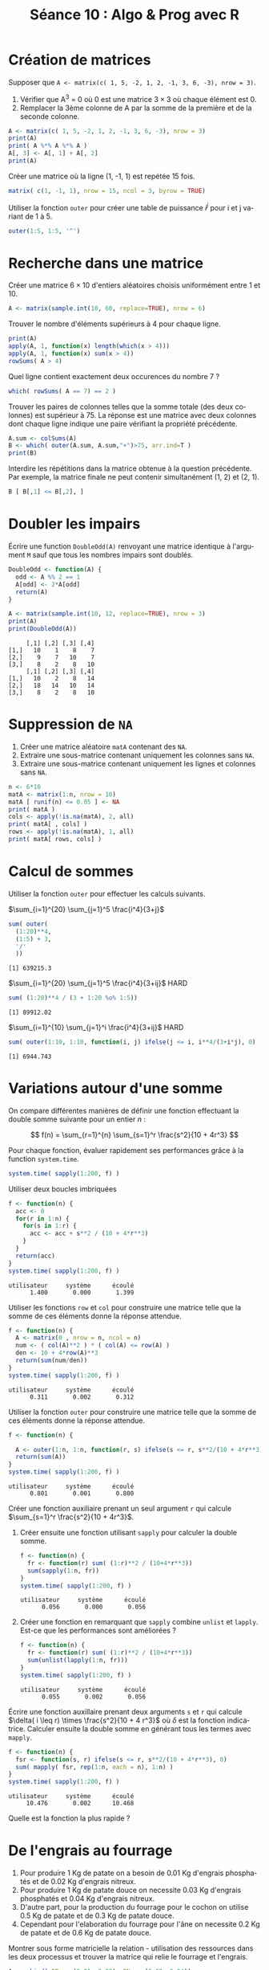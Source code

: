 ﻿#+SETUPFILE: ~/.emacs.d/org-templates/base.org
#+TITLE:       Séance 10 : Algo & Prog avec R
#+DESCRIPTION: Introduction à la programmation R.
#+KEYWORDS:    computer science, teaching, programming, GNU R.
#+HTML_HEAD_EXTRA:    <link rel="stylesheet" type="text/css" href="http://www.i3s.unice.fr/~malapert/css/logo_uns.min.css"/>
#+HTML_LINK_HOME: ../introR.html
#+OPTIONS: num:t toc:2 H:2
#+LANGUAGE: fr
#+PROPERTY: header-args :results output :exports none
* Création de matrices

*** Supposer que ~A <- matrix(c( 1, 5, -2, 1, 2, -1, 3, 6, -3), nrow = 3)~.

  1. Vérifier que A^3 = 0 où 0 est une matrice $3 \times 3$ où chaque élément est 0.
  2. Remplacer la 3ème colonne de A par la somme de la première et de la seconde colonne.

#+BEGIN_SRC R
  A <- matrix(c( 1, 5, -2, 1, 2, -1, 3, 6, -3), nrow = 3)
  print(A)
  print( A %*% A %*% A )
  A[, 3] <- A[, 1] + A[, 2]
  print(A)
#+END_SRC

*** Créer une matrice où la ligne (1, -1, 1) est repétée 15 fois.
  #+BEGIN_SRC R
    matrix( c(1, -1, 1), nrow = 15, ncol = 3, byrow = TRUE)
  #+END_SRC

*** Utiliser la fonction ~outer~ pour créer une table de puissance $i^j$ pour i et j variant de 1 à 5.
#+BEGIN_SRC R
  outer(1:5, 1:5, '^')
#+END_SRC

#+RESULTS:
:      [,1] [,2] [,3] [,4] [,5]
: [1,]    1    1    1    1    1
: [2,]    2    4    8   16   32
: [3,]    3    9   27   81  243
: [4,]    4   16   64  256 1024
: [5,]    5   25  125  625 3125

* Recherche dans une matrice
  
*** Créer une matrice $6 \times 10$ d'entiers aléatoires choisis uniformément entre 1 et 10.
#+BEGIN_SRC R :exports code :results none :session matA
  A <- matrix(sample.int(10, 60, replace=TRUE), nrow = 6)
#+END_SRC

*** Trouver le nombre d'éléments supérieurs à 4 pour chaque ligne.
#+BEGIN_SRC R :session matA
  print(A)
  apply(A, 1, function(x) length(which(x > 4)))
  apply(A, 1, function(x) sum(x > 4))
  rowSums( A > 4)
#+END_SRC

#+RESULTS:
#+begin_example
     [,1] [,2] [,3] [,4] [,5] [,6] [,7] [,8] [,9] [,10]
[1,]    9    8    2    7    3    4    9    4    4     6
[2,]    7    1    2    3    5    2    5    7    2     6
[3,]    7    4    4    4    6    5    6    6    7     3
[4,]    4   10    1    4    2    4    7    3    4     2
[5,]    7    8   10   10    6    2    2    5    3     3
[6,]    6    5   10    5    2    6    5    1    1     3
[1] 5 5 6 2 6 6
[1] 5 5 6 2 6 6
[1] 5 5 6 2 6 6
#+end_example

*** Quel ligne contient exactement deux occurences du nombre 7 ?
#+BEGIN_SRC R :session matA
  which( rowSums( A == 7) == 2 )
#+END_SRC

#+RESULTS:
: [1] 2 3

*** Trouver les paires de colonnes telles que la somme totale (des deux colonnes) est supérieur à 75. La réponse est une matrice avec deux colonnes dont chaque ligne indique une paire vérifiant la propriété précédente.
#+BEGIN_SRC R :session matA
  A.sum <- colSums(A)
  B <- which( outer(A.sum, A.sum,"+")>75, arr.ind=T )
  print(B)
#+END_SRC

#+RESULTS:
:      row col
: [1,]   1   1
: [2,]   2   1
: [3,]   1   2

*** Interdire les répétitions dans la matrice obtenue à la question précédente. Par exemple, la matrice finale ne peut contenir simultanément (1, 2) et (2, 1).
#+BEGIN_SRC R :session matA
  B [ B[,1] <= B[,2], ]
#+END_SRC

#+RESULTS:
:      row col
: [1,]   1   1
: [2,]   1   2

* Doubler les impairs
Écrire une function ~DoubleOdd(A)~ renvoyant une matrice identique à l'argument ~M~ sauf que tous les nombres impairs sont doublés.

#+BEGIN_SRC R :results none :session odd
    DoubleOdd <- function(A) {
      odd <- A %% 2 == 1
      A[odd] <- 2*A[odd]
      return(A)
    }
#+END_SRC



#+BEGIN_SRC R :exports both :session odd
  A <- matrix(sample.int(10, 12, replace=TRUE), nrow = 3)
  print(A)
  print(DoubleOdd(A))
#+END_SRC

#+RESULTS:
:      [,1] [,2] [,3] [,4]
: [1,]   10    1    8    7
: [2,]    9    7   10    7
: [3,]    8    2    8   10
:      [,1] [,2] [,3] [,4]
: [1,]   10    2    8   14
: [2,]   18   14   10   14
: [3,]    8    2    8   10

* Suppression de ~NA~

 1. Créer une matrice aléatoire ~matA~ contenant des ~NA~.
 2. Extraire une sous-matrice contenant uniquement les colonnes sans ~NA~.
 3. Extraire une sous-matrice contenant uniquement les lignes et colonnes sans ~NA~.


#+BEGIN_SRC R
  n <- 6*10
  matA <- matrix(1:n, nrow = 10)
  matA [ runif(n) <= 0.05 ] <- NA
  print( matA )
  cols <- apply(!is.na(matA), 2, all)
  print( matA[ , cols] )
  rows <- apply(!is.na(matA), 1, all)
  print( matA[ rows, cols] )
#+END_SRC

#+RESULTS:
#+begin_example
      [,1] [,2] [,3] [,4] [,5] [,6]
 [1,]    1   11   21   31   41   51
 [2,]    2   12   22   32   42   52
 [3,]    3   13   23   33   43   53
 [4,]    4   14   24   34   44   54
 [5,]    5   15   25   35   45   NA
 [6,]    6   16   26   36   46   56
 [7,]    7   17   27   NA   47   57
 [8,]    8   18   28   38   48   58
 [9,]    9   19   29   39   49   59
[10,]   10   20   30   40   50   60
      [,1] [,2] [,3] [,4]
 [1,]    1   11   21   41
 [2,]    2   12   22   42
 [3,]    3   13   23   43
 [4,]    4   14   24   44
 [5,]    5   15   25   45
 [6,]    6   16   26   46
 [7,]    7   17   27   47
 [8,]    8   18   28   48
 [9,]    9   19   29   49
[10,]   10   20   30   50
     [,1] [,2] [,3] [,4]
[1,]    1   11   21   41
[2,]    2   12   22   42
[3,]    3   13   23   43
[4,]    4   14   24   44
[5,]    6   16   26   46
[6,]    8   18   28   48
[7,]    9   19   29   49
[8,]   10   20   30   50
#+end_example

* Calcul de sommes
Utiliser la fonction ~outer~ pour effectuer les calculs suivants.
*** $\sum_{i=1}^{20} \sum_{j=1}^5 \frac{i^4}{3+j}$ 
    #+BEGIN_SRC R
      sum( outer(
        (1:20)**4, 
        (1:5) + 3, 
        '/'
        ))
    #+END_SRC

    #+RESULTS:
    : [1] 639215.3

*** $\sum_{i=1}^{20} \sum_{j=1}^5 \frac{i^4}{3+ij}$                      :HARD:
    #+BEGIN_SRC R
      sum( (1:20)**4 / (3 + 1:20 %o% 1:5))
    #+END_SRC

    #+RESULTS:
    : [1] 89912.02

*** $\sum_{i=1}^{10} \sum_{j=1}^i \frac{i^4}{3+ij}$                    :HARD:
    #+BEGIN_SRC R
      sum( outer(1:10, 1:10, function(i, j) ifelse(j <= i, i**4/(3+i*j), 0) ))
    #+END_SRC

    #+RESULTS:
    : [1] 6944.743

* Variations autour d'une somme 

 On compare différentes manières de définir une fonction effectuant la double somme suivante  pour un entier $n$ :

\[
f(n)  = \sum_{r=1}^{n} \sum_{s=1}^r \frac{s^2}{10 + 4r^3}
\]

Pour chaque fonction, évaluer rapidement ses performances grâce à la function ~system.time~.
#+BEGIN_SRC R :exports code :results none
      system.time( sapply(1:200, f) )
#+END_SRC

*** Utiliser deux boucles imbriquées

    #+BEGIN_SRC R
      f <- function(n) {
        acc <- 0
        for(r in 1:n) {
          for(s in 1:r) {
            acc <- acc + s**2 / (10 + 4*r**3)
          }
        }
        return(acc)
      }
      system.time( sapply(1:200, f) )
    #+END_SRC

    #+RESULTS:
    : utilisateur     système      écoulé 
    :       1.400       0.000       1.399 

*** Utiliser les fonctions ~row~ et ~col~ pour construire une matrice telle que la somme de ces éléments donne la réponse attendue.


    #+BEGIN_SRC R
      f <- function(n) {
        A <- matrix(0 , nrow = n, ncol = n)
        num <- ( col(A)**2 ) * ( col(A) <= row(A) )
        den <- 10 + 4*row(A)**3
        return(sum(num/den))
      }
      system.time( sapply(1:200, f) )
    #+END_SRC

    #+RESULTS:
    : utilisateur     système      écoulé 
    :       0.311       0.002       0.312 


*** Utiliser la fonction ~outer~ pour construire une matrice telle que la somme de ces éléments donne la réponse attendue.

    #+BEGIN_SRC R
      f <- function(n) {

        A <- outer(1:n, 1:n, function(r, s) ifelse(s <= r, s**2/(10 + 4*r**3), 0))
        return(sum(A))
      }
      system.time( sapply(1:200, f) )
    #+END_SRC

    #+RESULTS:
    : utilisateur     système      écoulé 
    :       0.801       0.001       0.800 

*** Créer une fonction auxiliaire prenant un seul argument ~r~ qui calcule $\sum_{s=1}^r \frac{s^2}{10 + 4r^3}$.

**** Créer ensuite une fonction utilisant ~sapply~ pour calculer la double somme.
    #+BEGIN_SRC R
      f <- function(n) {
        fr <- function(r) sum( (1:r)**2 / (10+4*r**3))
        sum(sapply(1:n, fr))
      }
      system.time( sapply(1:200, f) )
    #+END_SRC

    #+RESULTS:
    : utilisateur     système      écoulé 
    :       0.056       0.000       0.056 

**** Créer une fonction en remarquant que ~sapply~ combine ~unlist~ et ~lapply~. Est-ce que les performances sont améliorées ?
    #+BEGIN_SRC R
      f <- function(n) {
        fr <- function(r) sum( (1:r)**2 / (10+4*r**3))
        sum(unlist(lapply(1:n, fr)))
      }
      system.time( sapply(1:200, f) )
    #+END_SRC

    #+RESULTS:
    : utilisateur     système      écoulé 
    :       0.055       0.002       0.056 


*** Écrire une fonction auxillaire prenant deux arguments ~s~ et ~r~ qui calcule $\delta( i \leq r) \times \frac{s^2}{10 + 4 r^3}$ où $\delta$ est la fonction indicatrice. Calculer ensuite la double somme en générant tous les termes avec ~mapply~.

    #+BEGIN_SRC R
      f <- function(n) {
        fsr <- function(s, r) ifelse(s <= r, s**2/(10 + 4*r**3), 0)
        sum( mapply( fsr, rep(1:n, each = n), 1:n) )
      }
      system.time( sapply(1:200, f) )
    #+END_SRC

    #+RESULTS:
    : utilisateur     système      écoulé 
    :      10.476       0.002      10.468 


*** Quelle est la fonction la plus rapide ?
* De l'engrais au fourrage

  1. Pour produire 1 Kg de patate on a besoin de 0.01 Kg d'engrais phosphatés et de 0.02 Kg d'engrais nitreux.
  2. Pour produire 1 Kg de patate douce on necessite 0.03 Kg d'engrais phosphatés et 0.04 Kg d'engrais nitreux.
  3. D'autre part, pour la production du fourrage pour le cochon on utilise 0.5 Kg de patate et de 0.3 Kg de patate douce.
  4. Cependant pour l'elaboration du fourrage pour l'âne on necessite 0.2 Kg de patate et de 0.6 Kg de patate douce.

Montrer sous forme matricielle la relation - utilisation des ressources dans les deux processus et trouver la matrice qui relie le fourrage et l'engrais.


#+BEGIN_SRC R
  A <- cbind( EP = c(0.01, 0.03), EN = c(0.02, 0.04))
  rownames(A) <- c("P", "PD")
  B <- cbind( P = c(0.5, 0.2), PD = c(0.3, 0.6))
  rownames(B) <- c("FC", "FA")

  print(A)
  print(B)
  print(  B %*% A )
#+END_SRC

#+RESULTS:
:      EP   EN
: P  0.01 0.02
: PD 0.03 0.04
:      P  PD
: FC 0.5 0.3
: FA 0.2 0.6
:       EP    EN
: FC 0.014 0.022
: FA 0.020 0.028

* Construction de bâtiments

  - Pour la construction d'une usine, on a besoin d'une unité de fer, mais aucune unité de bois.
  - Pour la construction d'un appartement, on a besoin une unité de chaque materiel.
  - Pour la construction d'une tour, on a besoin de quatre unité de fer et une unité de bois. 

Si on a en reserve 14 unités de fer et 4 unités de bois, on demande :
 1. Combien d'usines, appartements, et tours, pouvons nous construire pour utiliser toute la reserve ?
 2. Sachant que le prix de l'usine est de 6 u.m., et de l'appartement est de 2 u.m., et de la tour est de 4 u.m., quelle est la combinaison dont le prix est 36 u.m.

#+BEGIN_SRC R
  A <- matrix( c(1, 0, 6, 1, 1, 2, 4, 1, 4), dimnames = list(c("F", "B", "P"), c("U", "A", "T")), nrow =3, ncol = 3) 
  b <- c(14, 4, 36)
  solve(A, b)
#+END_SRC

#+RESULTS:
: U A T 
: 4 2 2 

 
* Variation des prix
On considère une économie devisé en trois secteurs: agricole, industriel et de services. 
Soient $p_a$, $p_i$, $p_s$ les pourcentages de variation des prix d'une année a une autre dans les secteurs respectives, que nous représentons par un vecteur $p = (p_a , p_i , p_s)$. 
Soient $w$ le taux de variation des salaires d'une année a une autre, $i$ le taux de variation des prix d'importation dans la même période et $t$ le taux de variation des impôts, que nous agroupons dans le vecteur $x = (w, i, t)$. \\
Nous savons que les composantes du vecteur $p$ dépendent linéairement des composantes du vecteur $x$, mais nous ignorons la relation concrète qui les relie. \\
Nous savons uniquement : 
- qu'une augmentation de 1/100 sur le taux de variation des salaires, en maintenant constants les prix d'importation et des impôts, provoque que les prix agricoles augmentent de 2/100 , industriels de 1.5/100 et celui du secteur de services de 2/100 , c'est-à-dire, f (1, 0, 0) = (2, 3/2, 2) ; 
- si l'augmentation concerne les prix d'importation : f (0, 1, 0) = (3/2, 3/2, 1) ;
- et si l'augmentation concerne les prix des impots: f (0, 0, 1) = (1, 1, 3/2).


On demande

 1. La matrice de l’application linéaire qui relie les vecteurs x et p. Donner l’expression explicite de l’application f.
 2. On attend que la prochaine année les salaires augmentent de 8/100, les prix d’importation de 2/100 et la pression fiscale de 10/100. Dans quel secteur augmentent plus les prix?.
 3. Peut-on maintenir les prix des trois secteurs d’une année à une autre, sans qu’ils se maintiennent a la fois, les salaires, les prix d’importation et la pression fiscale ?

#+BEGIN_SRC R
    A <- matrix( c(2, 1.5, 2, 1.5, 1.5, 1, 1, 1, 1.5), nrow = 3, dimnames = list (c("A", "I", "S"), c("Sal", "Imp", "Tax")))
  A
  A %*% c(0.8, 0.2, 0.1)
  solve(A, c(0, 0, 0))   
  det(A) 
#+END_SRC

#+RESULTS:
#+begin_example
  Sal Imp Tax
A 2.0 1.5 1.0
I 1.5 1.5 1.0
S 2.0 1.0 1.5
  [,1]
A 2.00
I 1.60
S 1.95
Sal Imp Tax 
  0   0   0 
[1] 0.625
#+end_example

